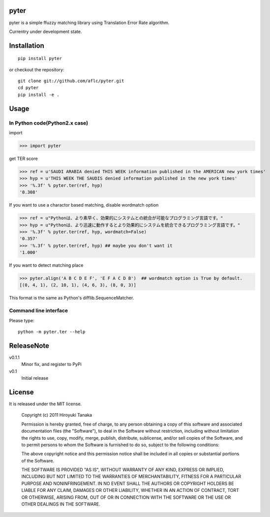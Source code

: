 =====
pyter
=====

pyter is a simple ffuzzy matching library using Translation Error Rate algorithm.

Currentry under development state.

============
Installation
============
::
  
  pip install pyter

or checkout the repository::

  git clone git://github.com/aflc/pyter.git
  cd pyter
  pip install -e .


=====
Usage
=====

------------------------------
In Python code(Python2.x case)
------------------------------
import

>>> import pyter

get TER score

>>> ref = u'SAUDI ARABIA denied THIS WEEK information published in the AMERICAN new york times'
>>> hyp = u'THIS WEEK THE SAUDIS denied information published in the new york times'
>>> '%.3f' % pyter.ter(ref, hyp)
'0.308'

If you want to use a charactor based matching, disable wordmatch option

>>> ref = u"Pythonは、より素早く、効果的にシステムとの統合が可能なプログラミング言語です。"
>>> hyp = u"Pythonは、より迅速に動作するとより効果的にシステムを統合できるプログラミング言語です。"
>>> '%.3f' % pyter.ter(ref, hyp, wordmatch=False)
'0.357'
>>> '%.3f' % pyter.ter(ref, hyp) ## maybe you don't want it
'1.000'

If you want to detect matching place

>>> pyter.align('A B C D E F', 'E F A C D B')  ## wordmatch option is True by default.
[(0, 4, 1), (2, 10, 1), (4, 6, 3), (8, 0, 3)]

This format is the same as Python's difflib.SequenceMatcher.

----------------------
Command line interface
----------------------
Please type::

  python -m pyter.ter --help


===========
ReleaseNote
===========

v0.1.1
  Minor fix, and register to PyPi
v0.1
  Initial release

=======
License
=======

It is released under the MIT license.

    Copyright (c) 2011 Hiroyuki Tanaka
    
    Permission is hereby granted, free of charge, to any person obtaining a copy of this software and associated documentation files (the "Software"), to deal in the Software without restriction, including without limitation the rights to use, copy, modify, merge, publish, distribute, sublicense, and/or sell copies of the Software, and to permit persons to whom the Software is furnished to do so, subject to the following conditions:
    
    The above copyright notice and this permission notice shall be included in all copies or substantial portions of the Software.
    
    THE SOFTWARE IS PROVIDED "AS IS", WITHOUT WARRANTY OF ANY KIND, EXPRESS OR IMPLIED, INCLUDING BUT NOT LIMITED TO THE WARRANTIES OF MERCHANTABILITY, FITNESS FOR A PARTICULAR PURPOSE AND NONINFRINGEMENT. IN NO EVENT SHALL THE AUTHORS OR COPYRIGHT HOLDERS BE LIABLE FOR ANY CLAIM, DAMAGES OR OTHER LIABILITY, WHETHER IN AN ACTION OF CONTRACT, TORT OR OTHERWISE, ARISING FROM, OUT OF OR IN CONNECTION WITH THE SOFTWARE OR THE USE OR OTHER DEALINGS IN THE SOFTWARE.
